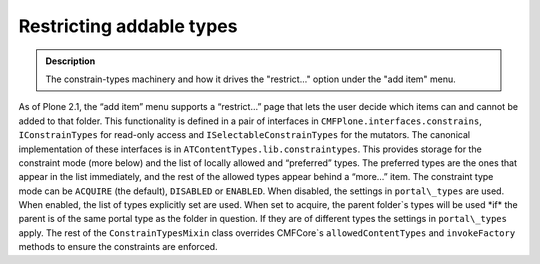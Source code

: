 ==========================
Restricting addable types
==========================

.. admonition:: Description

		The constrain-types machinery and how it drives the "restrict..."
		option under the "add item" menu. 

As of Plone 2.1, the “add item” menu supports a “restrict…” page that
lets the user decide which items can and cannot be added to that folder.
This functionality is defined in a pair of interfaces in
``CMFPlone.interfaces.constrains``, ``IConstrainTypes`` for read-only access
and ``ISelectableConstrainTypes`` for the mutators.
The canonical implementation of these interfaces is in
``ATContentTypes.lib.constraintypes``. This provides storage for the
constraint mode (more below) and the list of locally allowed and
“preferred” types. The preferred types are the ones that appear in the
list immediately, and the rest of the allowed types appear behind a
“more…” item.
The constraint type mode can be ``ACQUIRE`` (the default), ``DISABLED`` or
``ENABLED``. When disabled, the settings in ``portal\_types`` are used. When
enabled, the list of types explicitly set are used. When set to acquire,
the parent folder`s types will be used \*if\* the parent is of the same
portal type as the folder in question. If they are of different types
the settings in ``portal\_types`` apply.
The rest of the ``ConstrainTypesMixin`` class overrides CMFCore`s
``allowedContentTypes`` and ``invokeFactory`` methods to ensure the
constraints are enforced.
